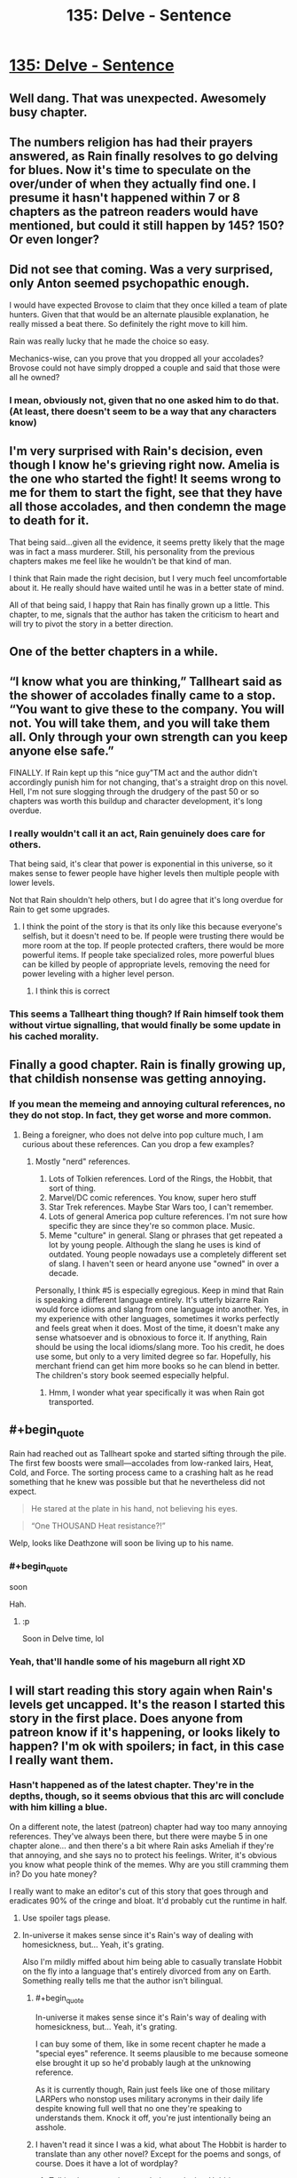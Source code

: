 #+TITLE: 135: Delve - Sentence

* [[https://www.royalroad.com/fiction/25225/delve/chapter/635133/135-sentence][135: Delve - Sentence]]
:PROPERTIES:
:Author: SyntaqMadeva
:Score: 54
:DateUnix: 1613898934.0
:END:

** Well dang. That was unexpected. Awesomely busy chapter.
:PROPERTIES:
:Author: SvalbardCaretaker
:Score: 15
:DateUnix: 1613900733.0
:END:


** The numbers religion has had their prayers answered, as Rain finally resolves to go delving for blues. Now it's time to speculate on the over/under of when they actually find one. I presume it hasn't happened within 7 or 8 chapters as the patreon readers would have mentioned, but could it still happen by 145? 150? Or even longer?
:PROPERTIES:
:Author: sohois
:Score: 14
:DateUnix: 1613906717.0
:END:


** Did not see that coming. Was a very surprised, only Anton seemed psychopathic enough.

I would have expected Brovose to claim that they once killed a team of plate hunters. Given that that would be an alternate plausible explanation, he really missed a beat there. So definitely the right move to kill him.

Rain was really lucky that he made the choice so easy.

Mechanics-wise, can you prove that you dropped all your accolades? Brovose could not have simply dropped a couple and said that those were all he owned?
:PROPERTIES:
:Author: DavidGretzschel
:Score: 15
:DateUnix: 1613944442.0
:END:

*** I mean, obviously not, given that no one asked him to do that. (At least, there doesn't seem to be a way that any characters know)
:PROPERTIES:
:Author: zombieking26
:Score: 2
:DateUnix: 1614041015.0
:END:


** I'm very surprised with Rain's decision, even though I know he's grieving right now. Amelia is the one who started the fight! It seems wrong to me for them to start the fight, see that they have all those accolades, and then condemn the mage to death for it.

That being said...given all the evidence, it seems pretty likely that the mage was in fact a mass murderer. Still, his personality from the previous chapters makes me feel like he wouldn't be that kind of man.

I think that Rain made the right decision, but I very much feel uncomfortable about it. He really should have waited until he was in a better state of mind.

All of that being said, I happy that Rain has finally grown up a little. This chapter, to me, signals that the author has taken the criticism to heart and will try to pivot the story in a better direction.
:PROPERTIES:
:Author: zombieking26
:Score: 6
:DateUnix: 1613929482.0
:END:


** One of the better chapters in a while.
:PROPERTIES:
:Author: FullHavoc
:Score: 8
:DateUnix: 1613905383.0
:END:


** “I know what you are thinking,” Tallheart said as the shower of accolades finally came to a stop. “You want to give these to the company. You will not. You will take them, and you will take them all. Only through your own strength can you keep anyone else safe.”

FINALLY. If Rain kept up this “nice guy”TM act and the author didn't accordingly punish him for not changing, that's a straight drop on this novel. Hell, I'm not sure slogging through the drudgery of the past 50 or so chapters was worth this buildup and character development, it's long overdue.
:PROPERTIES:
:Author: FallToTheGround
:Score: 19
:DateUnix: 1613905346.0
:END:

*** I really wouldn't call it an act, Rain genuinely does care for others.

That being said, it's clear that power is exponential in this universe, so it makes sense to fewer people have higher levels then multiple people with lower levels.

Not that Rain shouldn't help others, but I do agree that it's long overdue for Rain to get some upgrades.
:PROPERTIES:
:Author: zombieking26
:Score: 22
:DateUnix: 1613929586.0
:END:

**** I think the point of the story is that its only like this because everyone's selfish, but it doesn't need to be. If people were trusting there would be more room at the top. If people protected crafters, there would be more powerful items. If people take specialized roles, more powerful blues can be killed by people of appropriate levels, removing the need for power leveling with a higher level person.
:PROPERTIES:
:Author: p3t3r133
:Score: 4
:DateUnix: 1614196895.0
:END:

***** I think this is correct
:PROPERTIES:
:Author: TheColourOfHeartache
:Score: 1
:DateUnix: 1614327362.0
:END:


*** This seems a Tallheart thing though? If Rain himself took them without virtue signalling, that would finally be some update in his cached morality.
:PROPERTIES:
:Author: whats-a-monad
:Score: 1
:DateUnix: 1614256960.0
:END:


** Finally a good chapter. Rain is finally growing up, that childish nonsense was getting annoying.
:PROPERTIES:
:Author: fassina2
:Score: 11
:DateUnix: 1613906676.0
:END:

*** If you mean the memeing and annoying cultural references, no they do not stop. In fact, they get worse and more common.
:PROPERTIES:
:Author: poequestioner2
:Score: 6
:DateUnix: 1614102040.0
:END:

**** Being a foreigner, who does not delve into pop culture much, I am curious about these references. Can you drop a few examples?
:PROPERTIES:
:Author: whats-a-monad
:Score: 1
:DateUnix: 1614257095.0
:END:

***** Mostly "nerd" references.

1. Lots of Tolkien references. Lord of the Rings, the Hobbit, that sort of thing.
2. Marvel/DC comic references. You know, super hero stuff
3. Star Trek references. Maybe Star Wars too, I can't remember.
4. Lots of general America pop culture references. I'm not sure how specific they are since they're so common place. Music.
5. Meme "culture" in general. Slang or phrases that get repeated a lot by young people. Although the slang he uses is kind of outdated. Young people nowadays use a completely different set of slang. I haven't seen or heard anyone use "owned" in over a decade.

Personally, I think #5 is especially egregious. Keep in mind that Rain is speaking a different language entirely. It's utterly bizarre Rain would force idioms and slang from one language into another. Yes, in my experience with other languages, sometimes it works perfectly and feels great when it does. Most of the time, it doesn't make any sense whatsoever and is obnoxious to force it. If anything, Rain should be using the local idioms/slang more. Too his credit, he does use some, but only to a very limited degree so far. Hopefully, his merchant friend can get him more books so he can blend in better. The children's story book seemed especially helpful.
:PROPERTIES:
:Author: poequestioner2
:Score: 2
:DateUnix: 1614273937.0
:END:

****** Hmm, I wonder what year specifically it was when Rain got transported.
:PROPERTIES:
:Author: HantuAnggara
:Score: 1
:DateUnix: 1614497076.0
:END:


** #+begin_quote
  Rain had reached out as Tallheart spoke and started sifting through the pile. The first few boosts were small---accolades from low-ranked lairs, Heat, Cold, and Force. The sorting process came to a crashing halt as he read something that he knew was possible but that he nevertheless did not expect.
#+end_quote

 

#+begin_quote
  He stared at the plate in his hand, not believing his eyes.
#+end_quote

 

#+begin_quote
  “One THOUSAND Heat resistance?!”
#+end_quote

Welp, looks like Deathzone will soon be living up to his name.
:PROPERTIES:
:Author: zombieking26
:Score: 5
:DateUnix: 1613929785.0
:END:

*** #+begin_quote
  soon
#+end_quote

Hah.
:PROPERTIES:
:Author: NoYouTryAnother
:Score: 8
:DateUnix: 1613939034.0
:END:

**** :p

Soon in Delve time, lol
:PROPERTIES:
:Author: zombieking26
:Score: 3
:DateUnix: 1613953973.0
:END:


*** Yeah, that'll handle some of his mageburn all right XD
:PROPERTIES:
:Author: Luminous_Lead
:Score: 1
:DateUnix: 1613971089.0
:END:


** I will start reading this story again when Rain's levels get uncapped. It's the reason I started this story in the first place. Does anyone from patreon know if it's happening, or looks likely to happen? I'm ok with spoilers; in fact, in this case I really want them.
:PROPERTIES:
:Author: mightykushthe1st
:Score: 9
:DateUnix: 1613910776.0
:END:

*** Hasn't happened as of the latest chapter. They're in the depths, though, so it seems obvious that this arc will conclude with him killing a blue.

On a different note, the latest (patreon) chapter had way too many annoying references. They've always been there, but there were maybe 5 in one chapter alone... and then there's a bit where Rain asks Ameliah if they're that annoying, and she says no to protect his feelings. Writer, it's obvious you know what people think of the memes. Why are you still cramming them in? Do you hate money?

I really want to make an editor's cut of this story that goes through and eradicates 90% of the cringe and bloat. It'd probably cut the runtime in half.
:PROPERTIES:
:Author: echemon
:Score: 23
:DateUnix: 1613911528.0
:END:

**** Use spoiler tags please.
:PROPERTIES:
:Author: Veedrac
:Score: 13
:DateUnix: 1613915633.0
:END:


**** In-universe it makes sense since it's Rain's way of dealing with homesickness, but... Yeah, it's grating.

Also I'm mildly miffed about him being able to casually translate Hobbit on the fly into a language that's entirely divorced from any on Earth. Something really tells me that the author isn't bilingual.
:PROPERTIES:
:Author: Menolith
:Score: 7
:DateUnix: 1613915607.0
:END:

***** #+begin_quote
  In-universe it makes sense since it's Rain's way of dealing with homesickness, but... Yeah, it's grating.
#+end_quote

I can buy some of them, like in some recent chapter he made a "special eyes" reference. It seems plausible to me because someone else brought it up so he'd probably laugh at the unknowing reference.

As it is currently though, Rain just feels like one of those military LARPers who nonstop uses military acronyms in their daily life despite knowing full well that no one they're speaking to understands them. Knock it off, you're just intentionally being an asshole.
:PROPERTIES:
:Author: lillarty
:Score: 3
:DateUnix: 1614098784.0
:END:


***** I haven't read it since I was a kid, what about The Hobbit is harder to translate than any other novel? Except for the poems and songs, of course. Does it have a lot of wordplay?
:PROPERTIES:
:Author: echemon
:Score: 1
:DateUnix: 1613916071.0
:END:

****** Tolkien has a certain meandering style, but Hobbit or no, translating things is difficult because languages approach things in wildly different ways. There's endless nuance to the different word choices, so the process of translation requires a huge amount of creative effort because you essentially have to rewrite the entire text without actually rewriting it.

Like, take the word "meander" there. Even though it's my native language, I have no idea what Finnish word I'd use for that. "Kuljeskella" is more like... moseying around with lazy connotations. "Vaellella" is closer, but that's a more weighty and introspective sort of "journeying." "Haahuilla" has similar vibes of aimless wandering, but it's more clueless than aimless. And so on.
:PROPERTIES:
:Author: Menolith
:Score: 17
:DateUnix: 1613917795.0
:END:

******* I suppose it makes sense. The languages I know all have germanic/latin roots, so there's usually a similar-rooted word at hand- wandern in German has similar connotations (and sounds like it has the same origin) as meander.

(I just looked it up, meander comes from French. Oh well, wandern still gets the point across).

I get what you mean, though. The words of a language form a basis for describing/partitioning reality, and when the bases of two different languages don't commute, your only choice to be accurate might be to use 10 words where the original language used 1- which you can't really do, so you have to trade off verbosity and elegance versus accuracy. Interesting problem!
:PROPERTIES:
:Author: echemon
:Score: 3
:DateUnix: 1613924479.0
:END:


*** I'd recommend waiting a month to start reading again to anyone who hasn't liked the pace of the story so far. I did that a month or so ago and I enjoyed it more when I started again.
:PROPERTIES:
:Author: plutonicHumanoid
:Score: 2
:DateUnix: 1613934117.0
:END:


*** I mean, the accolades he just received just probably upped his power by a factor of 2. He is also likely about to spend the next chapter chapters doing some number-math on best accolade combinations etc.
:PROPERTIES:
:Author: AccomplishedAd253
:Score: 1
:DateUnix: 1613913939.0
:END:


*** His power will never be /un/capped -- that's not how the system works -- so if that's your bar then you should bail. His cap will apparently get /raised/ in the medium future, as that's the point of the trip into the depths. When he gets to 25 or 26 his power goes way up, more than linearly, so maybe that's what you're actually looking for?
:PROPERTIES:
:Author: eaglejarl
:Score: 1
:DateUnix: 1613996436.0
:END:

**** I think you took my post too literally. When I said uncapped, I meant uncapped from what its capped at now, not infinite levels.
:PROPERTIES:
:Author: mightykushthe1st
:Score: 5
:DateUnix: 1614013693.0
:END:


** Well handled. Rain values human life, and the virtues of civilization, but when pushed into a corner and forced to choose, he realizes that he has to shut up and multiply... And that it sucks regardless. Hopefully he will develop abilities that prevent ever being forced to do this again.
:PROPERTIES:
:Author: lsparrish
:Score: 4
:DateUnix: 1613947512.0
:END:


** Well, I guess this'll make the haters happy, but now I'm getting worried. I liked optimistic, idealistic Rain. I thought he was on to something with power through community and party synergy and whatnot. I don't want him to go all murderhobo dictator.

Sure, he can go raise his cap, but I don't want him to give up on Ascension and democracy and his ideals. Hopefully when Ameliah and Dozer get better he'll calm back down.
:PROPERTIES:
:Author: RiOrius
:Score: 3
:DateUnix: 1613932735.0
:END:

*** If Brovose drops a respec (or Anton and Hegar did and Tallheart stonewalled Mariah) and he hogs it, I'd be really annoyed, though. Who knows what Mariahs level cap is? Possibly higher than his own.

But yeah, exponential growth makes for some odd min-maxing that might conflict theoretically conflict with the ideals of the Rain-King. But not as much as Tallheart thinks. And completely hogging them, keeping what's available a secret? Would mean the end of Ascension. And this world is heavily underestimating synergy. Accolades can be freely dropped and exchanged. I think Rain should hold most of them and force Ascension members to push themselves harder. Tarny was straight up planning to replicate his build! Could easily make Tarny let him pick the same metamagic, but picking his auras, so that they have full coverage together. Val is probably as tryhard as it gets. But he too must overcome a weakness of character. He must be forced to learn calculus and think mathematically! Otherwise he's not worthy of the accolades and will never be ready to face his daddy issues. Get gud, Val!

So I don't quite see that there's a resource conflict, after all? Except you can't easily hogtie a higher level blue, to maximize level yield. Too dangerous.
:PROPERTIES:
:Author: DavidGretzschel
:Score: 1
:DateUnix: 1613993701.0
:END:


*** Are you under the impression that democracy is incompatible with the death penalty? Because if so I have something to share with you about our world.
:PROPERTIES:
:Author: lillarty
:Score: 1
:DateUnix: 1614099146.0
:END:


** Didn't make it this time.
:PROPERTIES:
:Author: reddituser52
:Score: -1
:DateUnix: 1613919585.0
:END:

*** Why don't you just script it? Royalroad has an RSS feed, too. Combine that with =rsscat=, and you're good to go.
:PROPERTIES:
:Author: whats-a-monad
:Score: 3
:DateUnix: 1614257242.0
:END:
